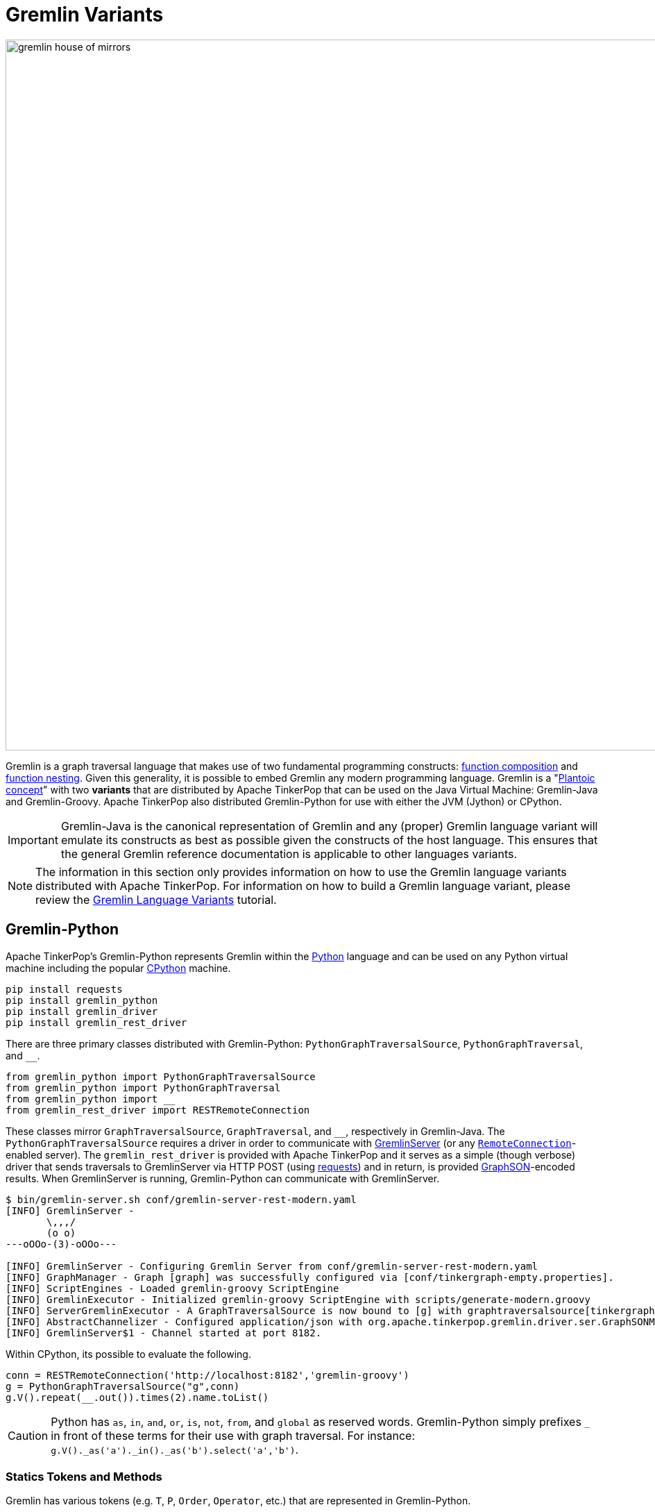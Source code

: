////
Licensed to the Apache Software Foundation (ASF) under one or more
contributor license agreements.  See the NOTICE file distributed with
this work for additional information regarding copyright ownership.
The ASF licenses this file to You under the Apache License, Version 2.0
(the "License"); you may not use this file except in compliance with
the License.  You may obtain a copy of the License at

  http://www.apache.org/licenses/LICENSE-2.0

Unless required by applicable law or agreed to in writing, software
distributed under the License is distributed on an "AS IS" BASIS,
WITHOUT WARRANTIES OR CONDITIONS OF ANY KIND, either express or implied.
See the License for the specific language governing permissions and
limitations under the License.
////
[[gremlin-variants]]
Gremlin Variants
================

image::gremlin-house-of-mirrors.png[width=1024]

Gremlin is a graph traversal language that makes use of two fundamental programming constructs:
link:https://en.wikipedia.org/wiki/Function_composition[function composition] and
link:https://en.wikipedia.org/wiki/Nested_function[function nesting]. Given this generality, it is possible to embed
Gremlin any modern programming language. Gremlin is a "link:https://en.wikipedia.org/wiki/Platonic_idealism[Plantoic concept]"
with two *variants* that are distributed by Apache TinkerPop that can be used on the Java Virtual Machine: Gremlin-Java and
Gremlin-Groovy. Apache TinkerPop also distributed Gremlin-Python for use with either the JVM (Jython) or CPython.

IMPORTANT: Gremlin-Java is the canonical representation of Gremlin and any (proper) Gremlin language variant will emulate its
constructs as best as possible given the constructs of the host language. This ensures that the general Gremlin reference
documentation is applicable to other languages variants.

NOTE: The information in this section only provides information on how to use the Gremlin language variants distributed
with Apache TinkerPop. For information on how to build a Gremlin language variant,
please review the link:http://tinkerpop.apache.org/docs/current/tutorials/gremlin-language-variants/[Gremlin Language Variants]
tutorial.

[[gremlin-python]]
Gremlin-Python
--------------

Apache TinkerPop's Gremlin-Python represents Gremlin within the link:https://www.python.org/[Python] language and can be used on any Python virtual machine
including the popular link:https://en.wikipedia.org/wiki/CPython[CPython] machine.

[source,bash]
pip install requests
pip install gremlin_python
pip install gremlin_driver
pip install gremlin_rest_driver

There are three primary classes distributed with Gremlin-Python: `PythonGraphTraversalSource`, `PythonGraphTraversal`, and `__`.

[source,python]
from gremlin_python import PythonGraphTraversalSource
from gremlin_python import PythonGraphTraversal
from gremlin_python import __
from gremlin_rest_driver import RESTRemoteConnection

These classes mirror `GraphTraversalSource`, `GraphTraversal`, and `__`, respectively in Gremlin-Java. The `PythonGraphTraversalSource`
requires a driver in order to communicate with <<gremlin-server,GremlinServer>> (or any <<connecting-via-remotegraph,`RemoteConnection`>>-enabled server).
The `gremlin_rest_driver` is provided with Apache TinkerPop and it serves as a simple (though verbose) driver that sends traversals to GremlinServer
via HTTP POST (using link:http://docs.python-requests.org/[requests]) and in return, is provided <<graphson-reader-writer,GraphSON>>-encoded results.
When GremlinServer is running, Gremlin-Python can communicate with GremlinServer.

[source,bash]
----
$ bin/gremlin-server.sh conf/gremlin-server-rest-modern.yaml
[INFO] GremlinServer -
       \,,,/
       (o o)
---oOOo-(3)-oOOo---

[INFO] GremlinServer - Configuring Gremlin Server from conf/gremlin-server-rest-modern.yaml
[INFO] GraphManager - Graph [graph] was successfully configured via [conf/tinkergraph-empty.properties].
[INFO] ScriptEngines - Loaded gremlin-groovy ScriptEngine
[INFO] GremlinExecutor - Initialized gremlin-groovy ScriptEngine with scripts/generate-modern.groovy
[INFO] ServerGremlinExecutor - A GraphTraversalSource is now bound to [g] with graphtraversalsource[tinkergraph[vertices:0 edges:0], standard]
[INFO] AbstractChannelizer - Configured application/json with org.apache.tinkerpop.gremlin.driver.ser.GraphSONMessageSerializerV1d0
[INFO] GremlinServer$1 - Channel started at port 8182.
----

Within CPython, its possible to evaluate the following.

[source,python]
conn = RESTRemoteConnection('http://localhost:8182','gremlin-groovy')
g = PythonGraphTraversalSource("g",conn)
g.V().repeat(__.out()).times(2).name.toList()

CAUTION: Python has `as`, `in`, `and`, `or`, `is`, `not`, `from`, and `global` as reserved words. Gremlin-Python simply
prefixes `_` in front of these terms for their use with graph traversal. For instance: `g.V()._as('a')._in()._as('b').select('a','b')`.

Statics Tokens and Methods
~~~~~~~~~~~~~~~~~~~~~~~~~~

Gremlin has various tokens (e.g. `T`, `P`, `Order`, `Operator`, etc.) that are represented in Gremlin-Python.

[source,python]
from gremlin_python import T
from gremlin_python import Order
from gremlin_python import Column
from gremlin_python import Operator
from gremlin_python import P

These can be used analagously to how they are used in Gremlin-Java.

[source,python]
g.V().hasLabel('person').has('age',P.gt(30)).order().by('age',Order.decr)

Moreover, by importing the `statics` of Gremlin-Python, the class prefixes can be removed.

[source,python]
from gremlin_python import statics
for k in statics:
  globals()[k] = statics[k]

With statics, loaded its possible to represent the above traversal as below.

[source,python]
g.V().hasLabel('person').has('age',gt(30)).order().by('age',decr)

Moreover, statics includes all the `__`-methods and thus, anonymous traversals like `__.out()` can be expressed as below.

[source,python]
g.V().repeat(out()).times(2).name.toList()

Gremlin-Python Sugar
~~~~~~~~~~~~~~~~~~~~

Python supports meta-programming and operator overloading. There are three uses of these techniques in Gremlin-Python that
makes traversals a bit more succinct.

[source,python]
g.V().both()[1:3]
g.V().both()[1]
g.V().both().name

